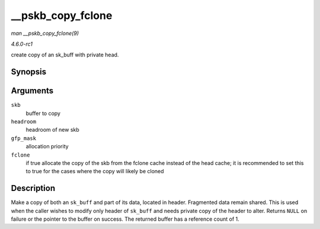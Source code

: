 
.. _API---pskb-copy-fclone:

==================
__pskb_copy_fclone
==================

*man __pskb_copy_fclone(9)*

*4.6.0-rc1*

create copy of an sk_buff with private head.


Synopsis
========

.. c:function:: struct sk_buff ⋆ __pskb_copy_fclone( struct sk_buff * skb, int headroom, gfp_t gfp_mask, bool fclone )

Arguments
=========

``skb``
    buffer to copy

``headroom``
    headroom of new skb

``gfp_mask``
    allocation priority

``fclone``
    if true allocate the copy of the skb from the fclone cache instead of the head cache; it is recommended to set this to true for the cases where the copy will likely be cloned


Description
===========

Make a copy of both an ``sk_buff`` and part of its data, located in header. Fragmented data remain shared. This is used when the caller wishes to modify only header of ``sk_buff``
and needs private copy of the header to alter. Returns ``NULL`` on failure or the pointer to the buffer on success. The returned buffer has a reference count of 1.
